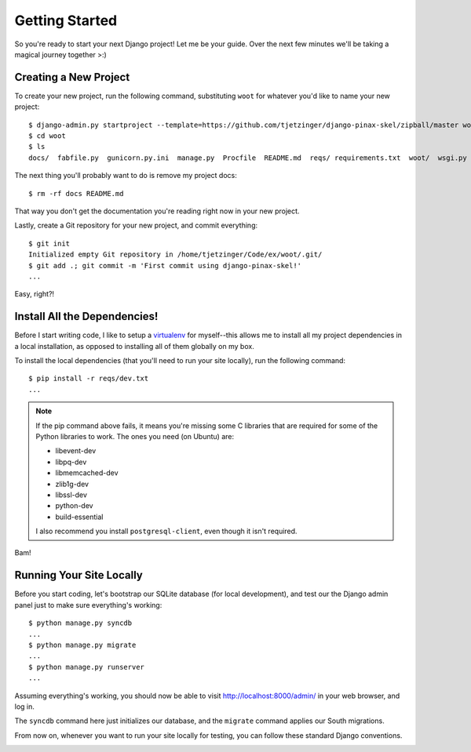 Getting Started
===============

So you're ready to start your next Django project! Let me be your guide. Over
the next few minutes we'll be taking a magical journey together >:)


Creating a New Project
----------------------

To create your new project, run the following command, substituting ``woot``
for whatever you'd like to name your new project::

    $ django-admin.py startproject --template=https://github.com/tjetzinger/django-pinax-skel/zipball/master woot
    $ cd woot
    $ ls
    docs/  fabfile.py  gunicorn.py.ini  manage.py  Procfile  README.md  reqs/ requirements.txt  woot/  wsgi.py

The next thing you'll probably want to do is remove my project docs::

    $ rm -rf docs README.md

That way you don't get the documentation you're reading right now in your new
project.

Lastly, create a Git repository for your new project, and commit everything::

    $ git init
    Initialized empty Git repository in /home/tjetzinger/Code/ex/woot/.git/
    $ git add .; git commit -m 'First commit using django-pinax-skel!'
    ...

Easy, right?!

.. image:: _static/not-bad.png


Install All the Dependencies!
-----------------------------

Before I start writing code, I like to setup a `virtualenv
<http://www.virtualenv.org/en/latest/index.html>`_ for myself--this allows me
to install all my project dependencies in a local installation, as opposed to
installing all of them globally on my box.

To install the local dependencies (that you'll need to run your site locally),
run the following command::

    $ pip install -r reqs/dev.txt
    ...

.. note::
    If the pip command above fails, it means you're missing some C libraries
    that are required for some of the Python libraries to work. The ones you
    need (on Ubuntu) are:

    * libevent-dev
    * libpq-dev
    * libmemcached-dev
    * zlib1g-dev
    * libssl-dev
    * python-dev
    * build-essential

    I also recommend you install ``postgresql-client``, even though it isn't required.

Bam!

.. image:: _static/happy.png


Running Your Site Locally
-------------------------

Before you start coding, let's bootstrap our SQLite database (for local
development), and test our the Django admin panel just to make sure
everything's working::

    $ python manage.py syncdb
    ...
    $ python manage.py migrate
    ...
    $ python manage.py runserver
    ...

Assuming everything's working, you should now be able to visit
http://localhost:8000/admin/ in your web browser, and log in.

The ``syncdb`` command here just initializes our database, and the ``migrate``
command applies our South migrations.

From now on, whenever you want to run your site locally for testing, you can
follow these standard Django conventions.

.. image:: _static/happy-big-smile.png
